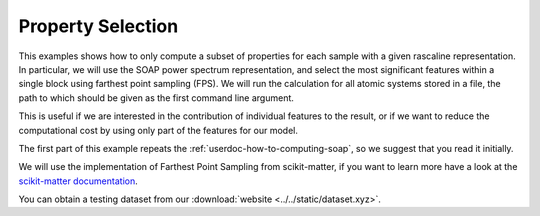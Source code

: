 .. _userdoc-how-to-property-selection:

Property Selection
==================

This examples shows how to only compute a subset of properties for each sample
with a given rascaline representation. In particular, we will use the SOAP power
spectrum representation, and select the most significant features within a
single block using farthest point sampling (FPS). We will run the calculation
for all atomic systems stored in a file, the path to which should be given as
the first command line argument.

This is useful if we are interested in the contribution of individual features
to the result, or if we want to reduce the computational cost by using only
part of the features for our model.

The first part of this example repeats the :ref:`userdoc-how-to-computing-soap`,
so we suggest that you read it initially.

We will use the implementation of Farthest Point Sampling from scikit-matter,
if you want to learn more have a look at the
`scikit-matter documentation <https://scikit-matter.readthedocs.io/en/latest/>`_.

You can obtain a testing dataset from our :download:`website <../../static/dataset.xyz>`.

.. tabs::

    .. group-tab:: Python

        .. container:: sphx-glr-footer sphx-glr-footer-example

            .. container:: sphx-glr-download sphx-glr-download-python

                :download:`Download Python source code for this example: property-selection.py <../examples/property-selection.py>`

            .. container:: sphx-glr-download sphx-glr-download-jupyter

                :download:`Download Jupyter notebook for this example: property-selection.ipynb <../examples/property-selection.ipynb>`

        .. include:: ../examples/property-selection.rst
            :start-after: start-body
            :end-before: end-body

    .. group-tab:: Rust

        To be done

    .. group-tab:: C++

        To be done

    .. group-tab:: C

        To be done
